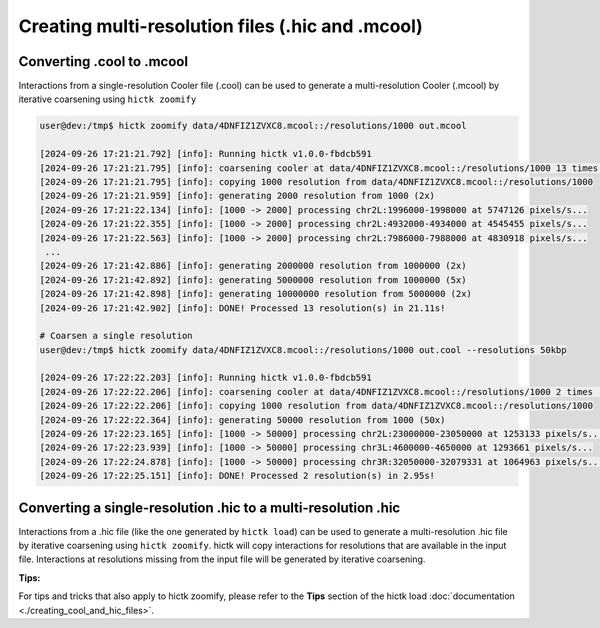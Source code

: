 ..
   Copyright (C) 2023 Roberto Rossini <roberros@uio.no>
   SPDX-License-Identifier: MIT

Creating multi-resolution files (.hic and .mcool)
#################################################

Converting .cool to .mcool
__________________________

Interactions from a single-resolution Cooler file (.cool) can be used to generate a multi-resolution Cooler (.mcool) by iterative coarsening using ``hictk zoomify``

.. code-block:: console

  user@dev:/tmp$ hictk zoomify data/4DNFIZ1ZVXC8.mcool::/resolutions/1000 out.mcool

  [2024-09-26 17:21:21.792] [info]: Running hictk v1.0.0-fbdcb591
  [2024-09-26 17:21:21.795] [info]: coarsening cooler at data/4DNFIZ1ZVXC8.mcool::/resolutions/1000 13 times (1000 -> 1000 -> 2000 -> 5000 -> 10000 -> 20000 -> 50000 -> 100000 -> 200000 -> 500000 -> 1000000 -> 2000000 -> 5000000 -> 10000000)
  [2024-09-26 17:21:21.795] [info]: copying 1000 resolution from data/4DNFIZ1ZVXC8.mcool::/resolutions/1000
  [2024-09-26 17:21:21.959] [info]: generating 2000 resolution from 1000 (2x)
  [2024-09-26 17:21:22.134] [info]: [1000 -> 2000] processing chr2L:1996000-1998000 at 5747126 pixels/s...
  [2024-09-26 17:21:22.355] [info]: [1000 -> 2000] processing chr2L:4932000-4934000 at 4545455 pixels/s...
  [2024-09-26 17:21:22.563] [info]: [1000 -> 2000] processing chr2L:7986000-7988000 at 4830918 pixels/s...
   ...
  [2024-09-26 17:21:42.886] [info]: generating 2000000 resolution from 1000000 (2x)
  [2024-09-26 17:21:42.892] [info]: generating 5000000 resolution from 1000000 (5x)
  [2024-09-26 17:21:42.898] [info]: generating 10000000 resolution from 5000000 (2x)
  [2024-09-26 17:21:42.902] [info]: DONE! Processed 13 resolution(s) in 21.11s!

  # Coarsen a single resolution
  user@dev:/tmp$ hictk zoomify data/4DNFIZ1ZVXC8.mcool::/resolutions/1000 out.cool --resolutions 50kbp

  [2024-09-26 17:22:22.203] [info]: Running hictk v1.0.0-fbdcb591
  [2024-09-26 17:22:22.206] [info]: coarsening cooler at data/4DNFIZ1ZVXC8.mcool::/resolutions/1000 2 times (1000 -> 1000 -> 50000)
  [2024-09-26 17:22:22.206] [info]: copying 1000 resolution from data/4DNFIZ1ZVXC8.mcool::/resolutions/1000
  [2024-09-26 17:22:22.364] [info]: generating 50000 resolution from 1000 (50x)
  [2024-09-26 17:22:23.165] [info]: [1000 -> 50000] processing chr2L:23000000-23050000 at 1253133 pixels/s...
  [2024-09-26 17:22:23.939] [info]: [1000 -> 50000] processing chr3L:4600000-4650000 at 1293661 pixels/s...
  [2024-09-26 17:22:24.878] [info]: [1000 -> 50000] processing chr3R:32050000-32079331 at 1064963 pixels/s...
  [2024-09-26 17:22:25.151] [info]: DONE! Processed 2 resolution(s) in 2.95s!

Converting a single-resolution .hic to a multi-resolution .hic
______________________________________________________________

Interactions from a .hic file (like the one generated by ``hictk load``) can be used to generate a multi-resolution .hic file by iterative coarsening using ``hictk zoomify``.
hictk will copy interactions for resolutions that are available in the input file.
Interactions at resolutions missing from the input file will be generated by iterative coarsening.

**Tips:**

For tips and tricks that also apply to hictk zoomify, please refer to the **Tips** section of the hictk load :doc:`documentation <./creating_cool_and_hic_files>`.
